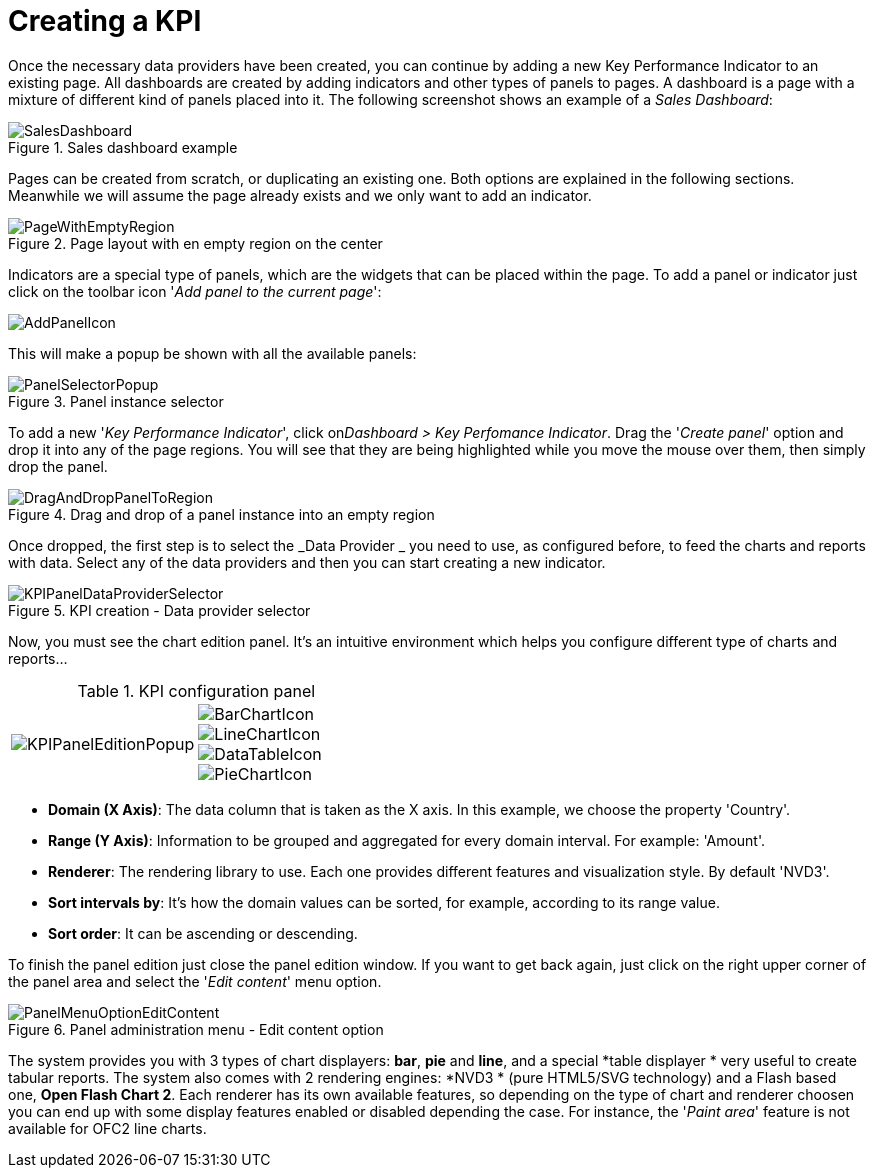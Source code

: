 [[_sect_dashbuilder_kpis_create_kpi]]
= Creating a KPI


Once the necessary data providers have been created, you can continue by adding a new Key Performance Indicator to an existing page.
All dashboards are created by adding indicators and other types of panels to pages.
A dashboard is a page with a mixture of different kind of panels placed into it.
The following screenshot shows an example of a __Sales Dashboard__: 

.Sales dashboard example
image::KPIs/SalesDashboard.png[align="center"]


Pages can be created from scratch, or duplicating an existing one.
Both options are explained in the following sections.
Meanwhile we will assume the page already exists and we only want to add an indicator. 

.Page layout with en empty region on the center
image::KPIs/PageWithEmptyRegion.png[align="center"]


Indicators are a special type of panels, which are the widgets that can be placed within the page.
To add a panel or indicator just click on the toolbar icon '__Add panel to the current page__': 




image::KPIs/AddPanelIcon.png[align="center"]

This will make a popup be shown with all the available panels: 

.Panel instance selector
image::KPIs/PanelSelectorPopup.png[align="center"]


To add a new '__Key Performance Indicator__', click on__Dashboard > Key Perfomance Indicator__.
Drag the '__Create panel__' option and drop it into any of the page regions.
You will see that they are being highlighted while you move the mouse over them, then simply drop the panel. 

.Drag and drop of a panel instance into an empty region
image::KPIs/DragAndDropPanelToRegion.png[align="center"]


Once dropped, the first step is to select the _Data
      Provider
    _ you need to use, as configured before, to feed the charts and reports with data.
Select any of the data providers and then you can start creating a new indicator. 

.KPI creation - Data provider selector
image::KPIs/KPIPanelDataProviderSelector.png[align="center"]


Now, you must see the chart edition panel.
It's an intuitive environment which helps you configure different type of charts and reports... 

.KPI configuration panel
[cols="1a,1a"]
|===
| image::KPIs/KPIPanelEditionPopup.png[]
| image::KPIs/BarChartIcon.png[]
image::KPIs/LineChartIcon.png[]
image::KPIs/DataTableIcon.png[]
image::KPIs/PieChartIcon.png[]
|===

* **Domain (X Axis)**: The data column that is taken as the X axis. In this example, we choose the property 'Country'. 
* **Range (Y Axis)**: Information to be grouped and aggregated for every domain interval. For example: 'Amount'. 
* **Renderer**: The rendering library to use. Each one provides different features and visualization style. By default 'NVD3'. 
* **Sort intervals by**: It's how the domain values can be sorted, for example, according to its range value. 
* **Sort order**: It can be ascending or descending. 


To finish the panel edition just close the panel edition window.
If you want to get back again, just click on the right upper corner of the panel area and select the '__Edit content__' menu option. 

.Panel administration menu - Edit content option
image::KPIs/PanelMenuOptionEditContent.png[align="center"]


The system provides you with 3 types of chart displayers: **bar**, *pie* and **line**, and a special *table displayer
    * very useful to create tabular reports.
The system also comes with 2 rendering engines: *NVD3
    * (pure HTML5/SVG technology) and a Flash based one, **Open Flash Chart 2**.
Each renderer has its own available features, so depending on the type of chart and renderer choosen you can end up with some display features enabled or disabled depending the case.
For instance, the '__Paint area__' feature is not available for OFC2 line charts. 

